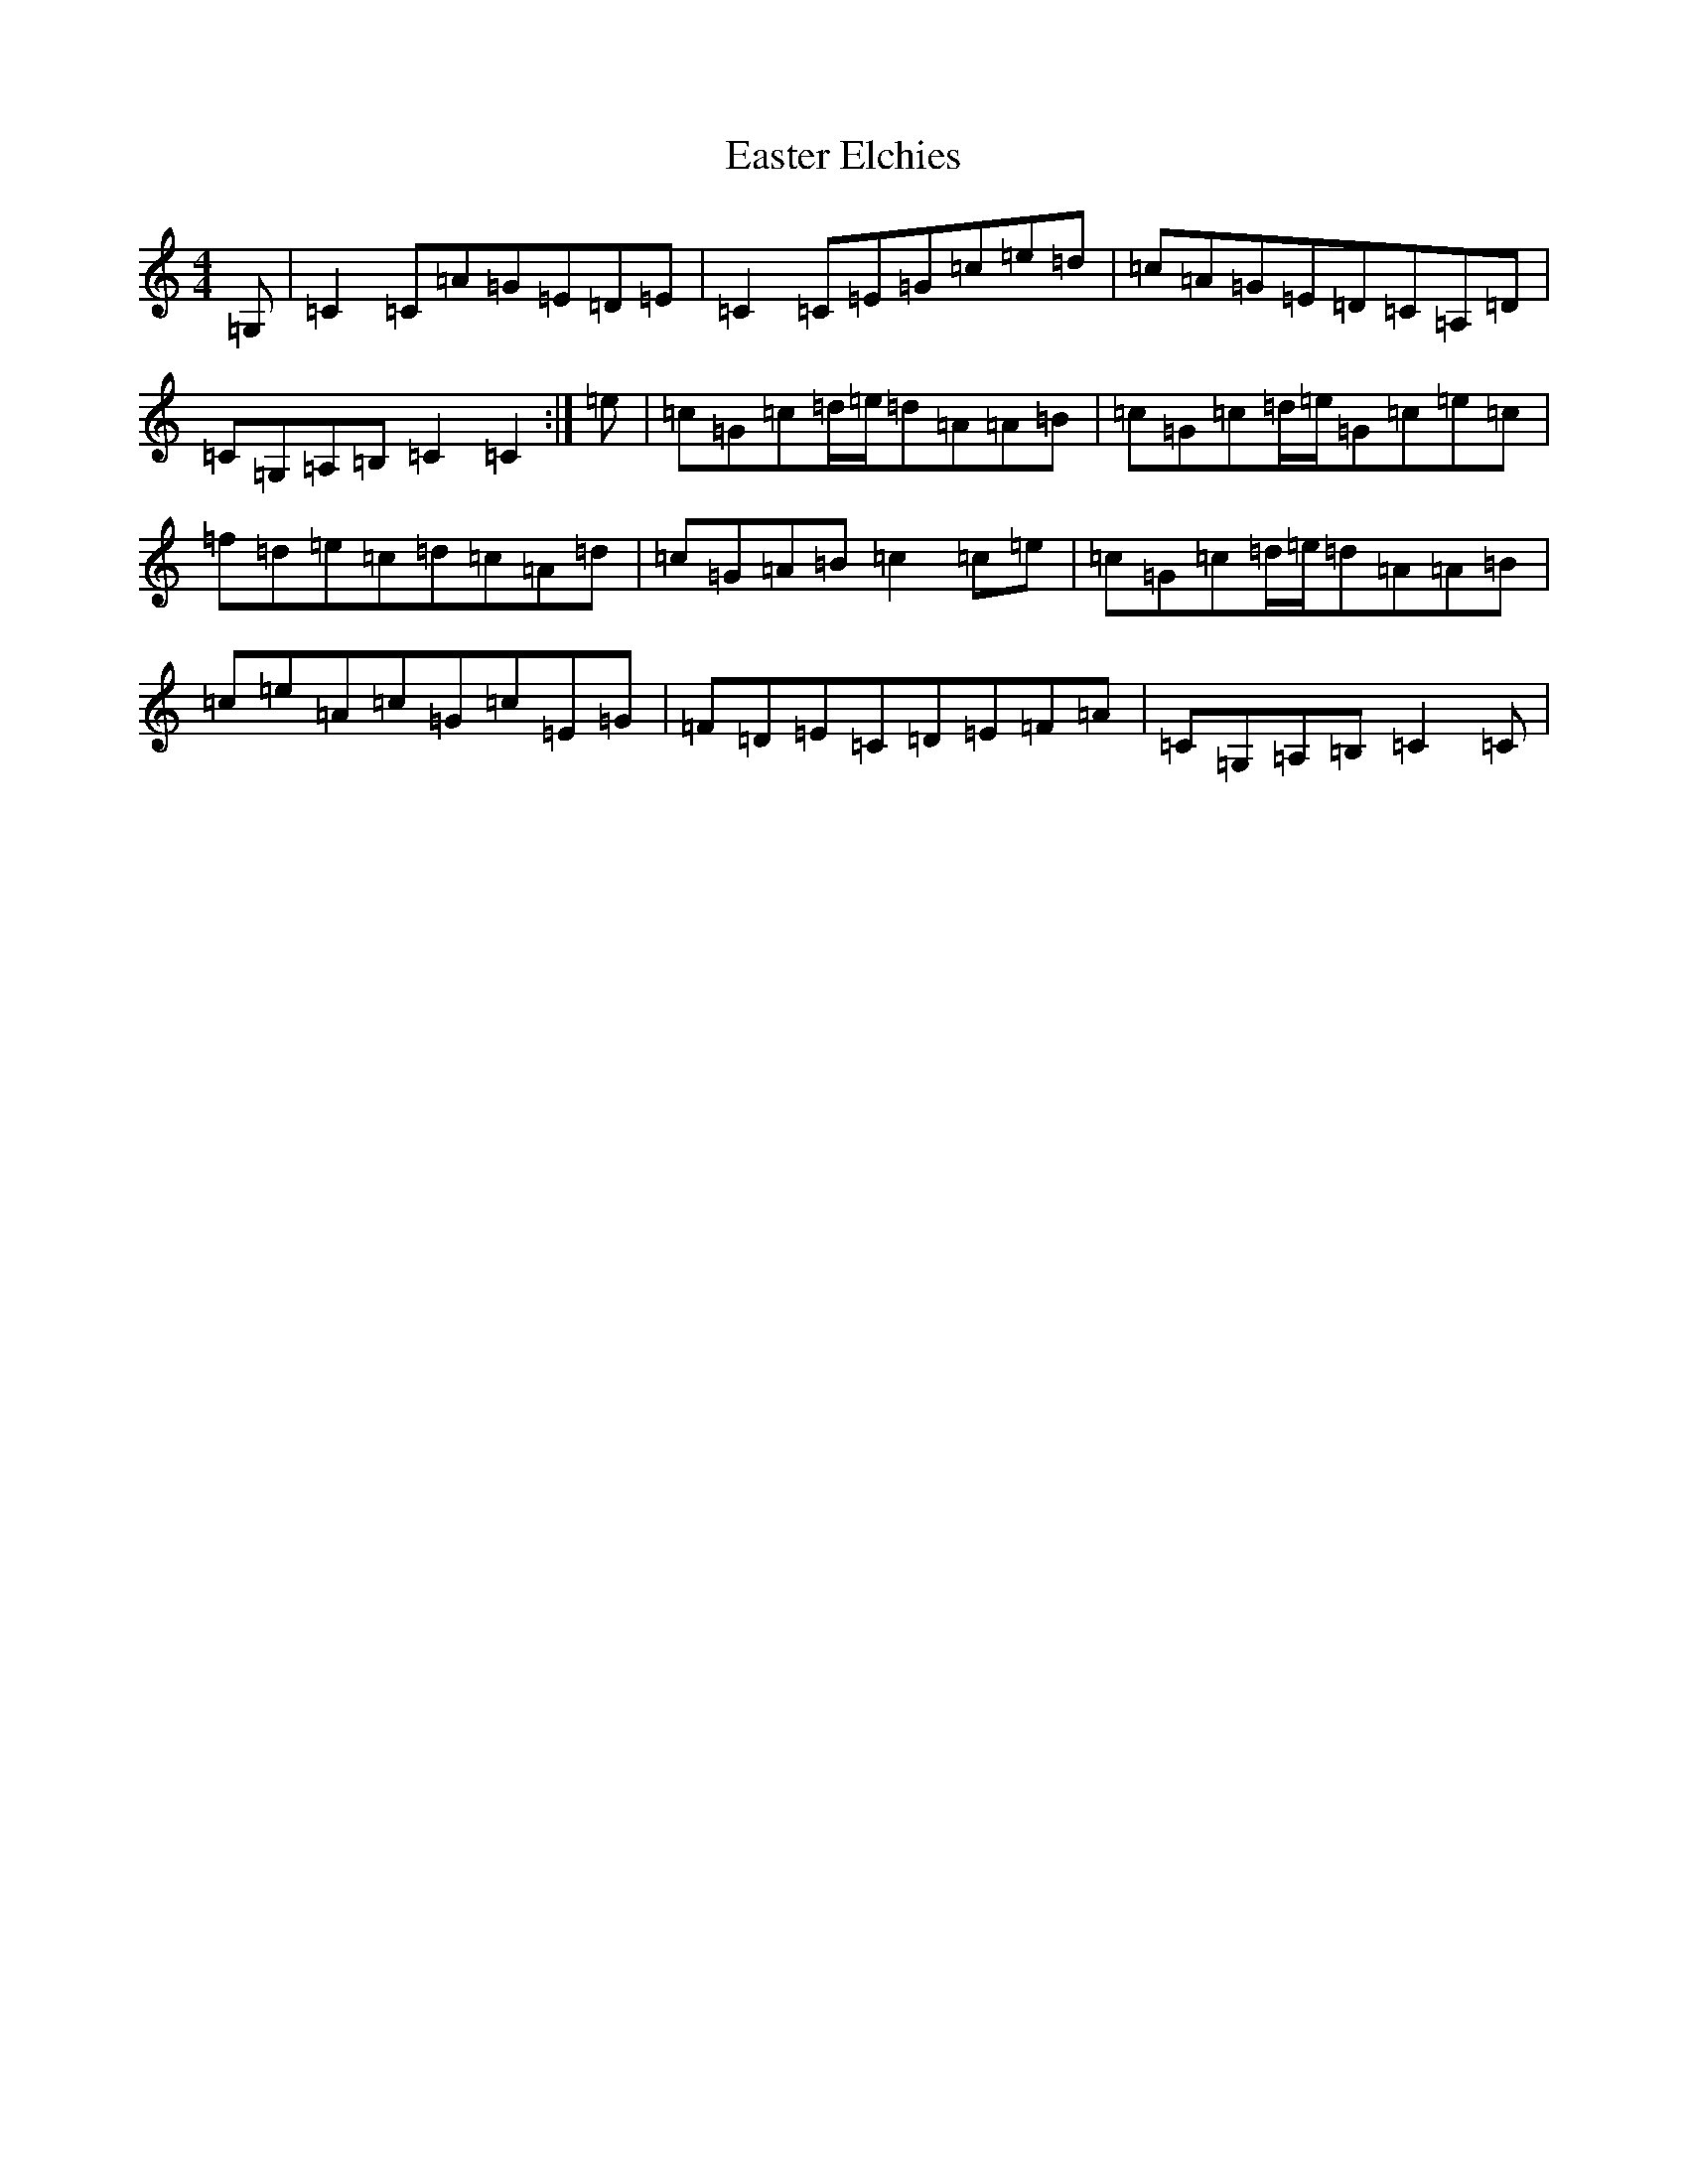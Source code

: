 X: 5939
T: Easter Elchies
S: https://thesession.org/tunes/14000#setting25340
R: reel
M:4/4
L:1/8
K: C Major
=G,|=C2=C=A=G=E=D=E|=C2=C=E=G=c=e=d|=c=A=G=E=D=C=A,=D|=C=G,=A,=B,=C2=C2:|=e|=c=G=c=d/2=e/2=d=A=A=B|=c=G=c=d/2=e/2=G=c=e=c|=f=d=e=c=d=c=A=d|=c=G=A=B=c2=c=e|=c=G=c=d/2=e/2=d=A=A=B|=c=e=A=c=G=c=E=G|=F=D=E=C=D=E=F=A|=C=G,=A,=B,=C2=C|
